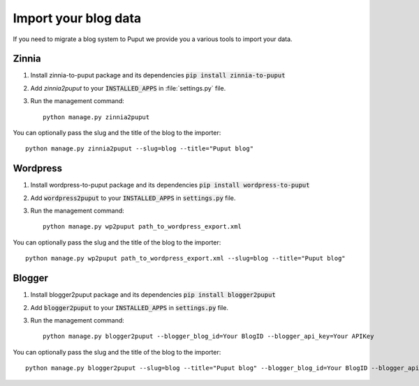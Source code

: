 Import your blog data
=====================

If you need to migrate a blog system to Puput we provide you a various tools to import your data.

Zinnia
------
1. Install zinnia-to-puput package and its dependencies :code:`pip install zinnia-to-puput`
2. Add `zinnia2puput` to your :code:`INSTALLED_APPS` in :file:`settings.py` file.
3. Run the management command::

    python manage.py zinnia2puput
You can optionally pass the slug and the title of the blog to the importer::

    python manage.py zinnia2puput --slug=blog --title="Puput blog"

Wordpress
---------
1. Install wordpress-to-puput package and its dependencies :code:`pip install wordpress-to-puput`
2. Add :code:`wordpress2puput` to your :code:`INSTALLED_APPS` in :code:`settings.py` file.
3. Run the management command::

    python manage.py wp2puput path_to_wordpress_export.xml

You can optionally pass the slug and the title of the blog to the importer::

    python manage.py wp2puput path_to_wordpress_export.xml --slug=blog --title="Puput blog"

Blogger
-------
1. Install blogger2puput package and its dependencies :code:`pip install blogger2puput`
2. Add :code:`blogger2puput` to your :code:`INSTALLED_APPS` in :code:`settings.py` file.
3. Run the management command::

    python manage.py blogger2puput --blogger_blog_id=Your BlogID --blogger_api_key=Your APIKey

You can optionally pass the slug and the title of the blog to the importer::

    python manage.py blogger2puput --slug=blog --title="Puput blog" --blogger_blog_id=Your BlogID --blogger_api_key=Your APIKey